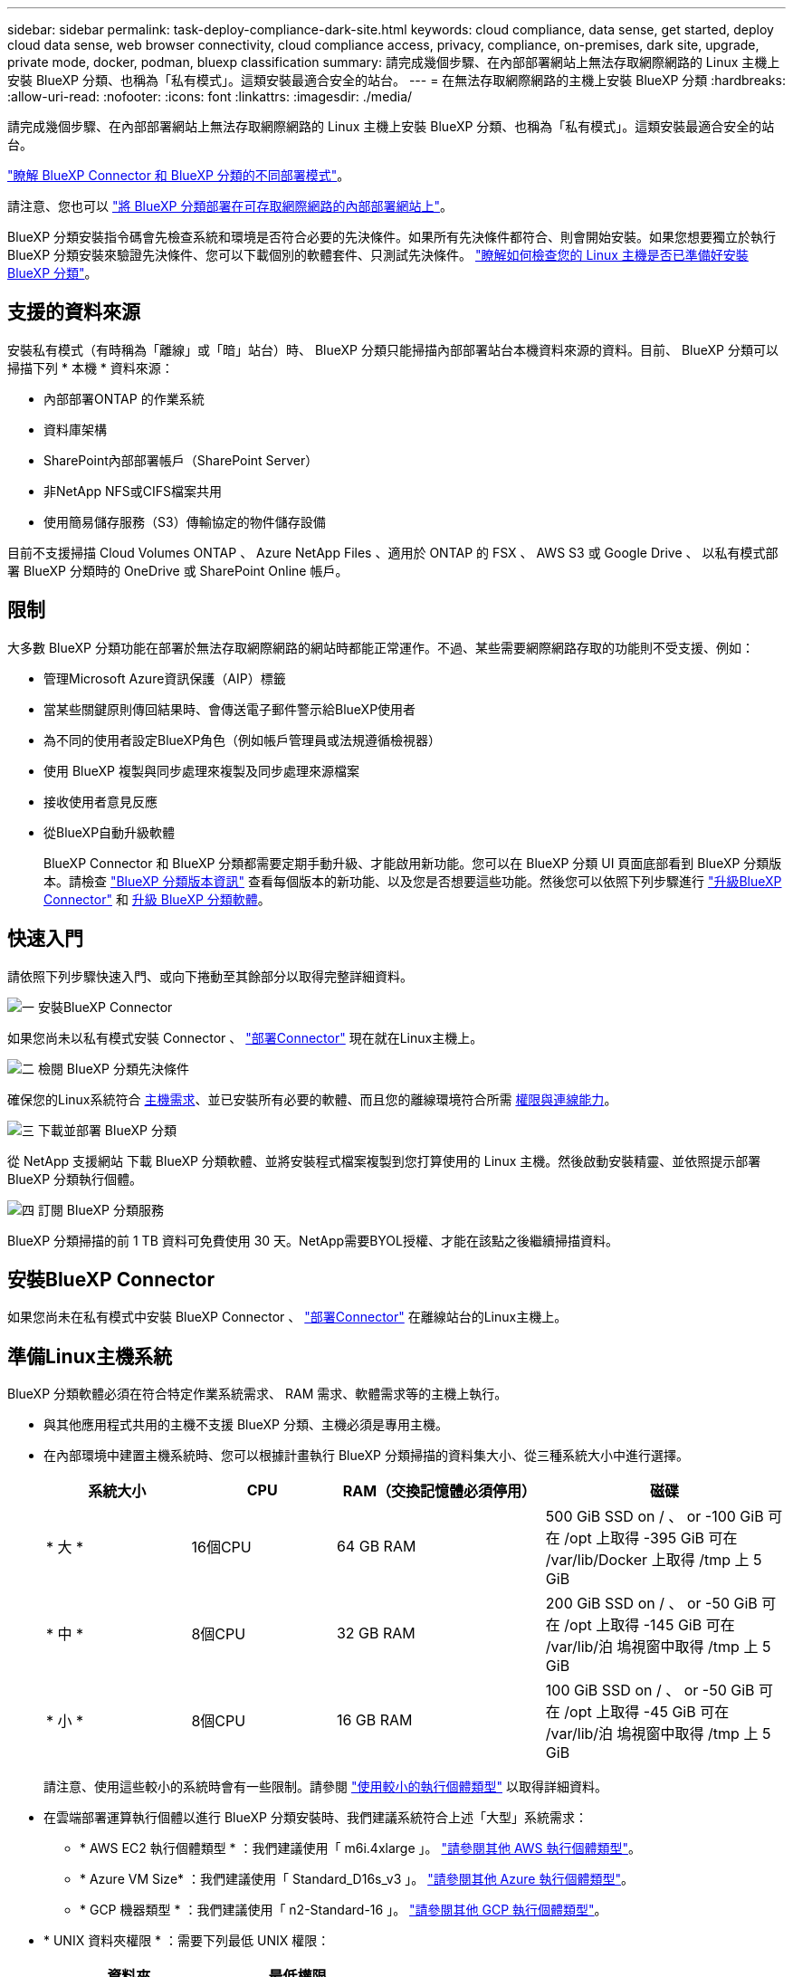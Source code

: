 ---
sidebar: sidebar 
permalink: task-deploy-compliance-dark-site.html 
keywords: cloud compliance, data sense, get started, deploy cloud data sense, web browser connectivity, cloud compliance access, privacy, compliance, on-premises, dark site, upgrade, private mode, docker, podman, bluexp classification 
summary: 請完成幾個步驟、在內部部署網站上無法存取網際網路的 Linux 主機上安裝 BlueXP 分類、也稱為「私有模式」。這類安裝最適合安全的站台。 
---
= 在無法存取網際網路的主機上安裝 BlueXP 分類
:hardbreaks:
:allow-uri-read: 
:nofooter: 
:icons: font
:linkattrs: 
:imagesdir: ./media/


[role="lead"]
請完成幾個步驟、在內部部署網站上無法存取網際網路的 Linux 主機上安裝 BlueXP 分類、也稱為「私有模式」。這類安裝最適合安全的站台。

https://docs.netapp.com/us-en/bluexp-setup-admin/concept-modes.html["瞭解 BlueXP Connector 和 BlueXP 分類的不同部署模式"^]。

請注意、您也可以 link:task-deploy-compliance-onprem.html["將 BlueXP 分類部署在可存取網際網路的內部部署網站上"]。

BlueXP 分類安裝指令碼會先檢查系統和環境是否符合必要的先決條件。如果所有先決條件都符合、則會開始安裝。如果您想要獨立於執行 BlueXP 分類安裝來驗證先決條件、您可以下載個別的軟體套件、只測試先決條件。 link:task-test-linux-system.html["瞭解如何檢查您的 Linux 主機是否已準備好安裝 BlueXP 分類"]。



== 支援的資料來源

安裝私有模式（有時稱為「離線」或「暗」站台）時、 BlueXP 分類只能掃描內部部署站台本機資料來源的資料。目前、 BlueXP 分類可以掃描下列 * 本機 * 資料來源：

* 內部部署ONTAP 的作業系統
* 資料庫架構
* SharePoint內部部署帳戶（SharePoint Server）
* 非NetApp NFS或CIFS檔案共用
* 使用簡易儲存服務（S3）傳輸協定的物件儲存設備


目前不支援掃描 Cloud Volumes ONTAP 、 Azure NetApp Files 、適用於 ONTAP 的 FSX 、 AWS S3 或 Google Drive 、 以私有模式部署 BlueXP 分類時的 OneDrive 或 SharePoint Online 帳戶。



== 限制

大多數 BlueXP 分類功能在部署於無法存取網際網路的網站時都能正常運作。不過、某些需要網際網路存取的功能則不受支援、例如：

* 管理Microsoft Azure資訊保護（AIP）標籤
* 當某些關鍵原則傳回結果時、會傳送電子郵件警示給BlueXP使用者
* 為不同的使用者設定BlueXP角色（例如帳戶管理員或法規遵循檢視器）
* 使用 BlueXP 複製與同步處理來複製及同步處理來源檔案
* 接收使用者意見反應
* 從BlueXP自動升級軟體
+
BlueXP Connector 和 BlueXP 分類都需要定期手動升級、才能啟用新功能。您可以在 BlueXP 分類 UI 頁面底部看到 BlueXP 分類版本。請檢查 link:whats-new.html["BlueXP 分類版本資訊"] 查看每個版本的新功能、以及您是否想要這些功能。然後您可以依照下列步驟進行 https://docs.netapp.com/us-en/bluexp-setup-admin/task-managing-connectors.html#upgrade-the-connector-when-using-private-mode["升級BlueXP Connector"^] 和 <<升級 BlueXP 分類軟體,升級 BlueXP 分類軟體>>。





== 快速入門

請依照下列步驟快速入門、或向下捲動至其餘部分以取得完整詳細資料。

.image:https://raw.githubusercontent.com/NetAppDocs/common/main/media/number-1.png["一"] 安裝BlueXP Connector
[role="quick-margin-para"]
如果您尚未以私有模式安裝 Connector 、 https://docs.netapp.com/us-en/bluexp-setup-admin/task-quick-start-private-mode.html["部署Connector"^] 現在就在Linux主機上。

.image:https://raw.githubusercontent.com/NetAppDocs/common/main/media/number-2.png["二"] 檢閱 BlueXP 分類先決條件
[role="quick-margin-para"]
確保您的Linux系統符合 <<準備Linux主機系統,主機需求>>、並已安裝所有必要的軟體、而且您的離線環境符合所需 <<驗證 BlueXP 和 BlueXP 分類先決條件,權限與連線能力>>。

.image:https://raw.githubusercontent.com/NetAppDocs/common/main/media/number-3.png["三"] 下載並部署 BlueXP 分類
[role="quick-margin-para"]
從 NetApp 支援網站 下載 BlueXP 分類軟體、並將安裝程式檔案複製到您打算使用的 Linux 主機。然後啟動安裝精靈、並依照提示部署 BlueXP 分類執行個體。

.image:https://raw.githubusercontent.com/NetAppDocs/common/main/media/number-4.png["四"] 訂閱 BlueXP 分類服務
[role="quick-margin-para"]
BlueXP 分類掃描的前 1 TB 資料可免費使用 30 天。NetApp需要BYOL授權、才能在該點之後繼續掃描資料。



== 安裝BlueXP Connector

如果您尚未在私有模式中安裝 BlueXP Connector 、 https://docs.netapp.com/us-en/bluexp-setup-admin/task-quick-start-private-mode.html["部署Connector"^] 在離線站台的Linux主機上。



== 準備Linux主機系統

BlueXP 分類軟體必須在符合特定作業系統需求、 RAM 需求、軟體需求等的主機上執行。

* 與其他應用程式共用的主機不支援 BlueXP 分類、主機必須是專用主機。
* 在內部環境中建置主機系統時、您可以根據計畫執行 BlueXP 分類掃描的資料集大小、從三種系統大小中進行選擇。
+
[cols="18,18,26,30"]
|===
| 系統大小 | CPU | RAM（交換記憶體必須停用） | 磁碟 


| * 大 * | 16個CPU | 64 GB RAM | 500 GiB SSD on / 、 or
-100 GiB 可在 /opt 上取得
-395 GiB 可在 /var/lib/Docker 上取得
/tmp 上 5 GiB 


| * 中 * | 8個CPU | 32 GB RAM | 200 GiB SSD on / 、 or
-50 GiB 可在 /opt 上取得
-145 GiB 可在 /var/lib/泊 塢視窗中取得
/tmp 上 5 GiB 


| * 小 * | 8個CPU | 16 GB RAM | 100 GiB SSD on / 、 or
-50 GiB 可在 /opt 上取得
-45 GiB 可在 /var/lib/泊 塢視窗中取得
/tmp 上 5 GiB 
|===
+
請注意、使用這些較小的系統時會有一些限制。請參閱 link:concept-cloud-compliance.html#using-a-smaller-instance-type["使用較小的執行個體類型"] 以取得詳細資料。

* 在雲端部署運算執行個體以進行 BlueXP 分類安裝時、我們建議系統符合上述「大型」系統需求：
+
** * AWS EC2 執行個體類型 * ：我們建議使用「 m6i.4xlarge 」。 link:reference-instance-types.html#aws-instance-types["請參閱其他 AWS 執行個體類型"^]。
** * Azure VM Size* ：我們建議使用「 Standard_D16s_v3 」。 link:reference-instance-types.html#azure-instance-types["請參閱其他 Azure 執行個體類型"^]。
** * GCP 機器類型 * ：我們建議使用「 n2-Standard-16 」。 link:reference-instance-types.html#gcp-instance-types["請參閱其他 GCP 執行個體類型"^]。


* * UNIX 資料夾權限 * ：需要下列最低 UNIX 權限：
+
[cols="25,25"]
|===
| 資料夾 | 最低權限 


| /tmp | `rwxrwxrwt` 


| /opt | `rwxr-xr-x` 


| /var/lib/泊 塢視窗 | `rwx------` 


| /usr/lib/systemd/system | `rwxr-xr-x` 
|===
* * 作業系統 * ：
+
** 下列作業系統需要使用 Docker Container 引擎：
+
*** Red Hat Enterprise Linux 版本 7.8 和 7.9
*** CentOS 版本 7.8 和 7.9
*** Ubuntu 22.04 （需要 BlueXP 分級版本 1.23 或更新版本）


** 下列作業系統需要使用 Podman Container 引擎、而且需要 BlueXP 分級版本 1.26 或更新版本：
+
*** Red Hat Enterprise Linux 9.0 、 9.1 和 9.2 版
+
請注意、目前使用 RHEL 9.x 時不支援下列功能：

+
**** 安裝在黑暗的地點
**** 分散式掃描；使用主要掃描器節點和遠端掃描器節點






* * Red Hat Subscription Management* ：主機必須向 Red Hat Subscription Management 註冊。如果系統尚未註冊、則無法在安裝期間存取儲存庫以更新所需的協力廠商軟體。
* * 其他軟體 * ：安裝 BlueXP 分類之前、您必須在主機上安裝下列軟體：
+
** 視您使用的作業系統而定、您需要安裝其中一個容器引擎：
+
*** Docker Engine 版本 19.3.1 或更新版本。 https://docs.docker.com/engine/install/["檢視安裝指示"^]。
+
https://youtu.be/Ogoufel1q6c["觀看此影片"^] 快速示範如何在 CentOS 上安裝 Docker 。

*** Podman 版本 4 或更新版本。若要安裝 Podman 、請更新您的系統套件 (`sudo yum update -y`）、然後安裝 Podman (`sudo yum install podman -y`）。


** Python 3.6 版或更新版本。 https://www.python.org/downloads/["檢視安裝指示"^]。


* * NTP 考量 * ： NetApp 建議將 BlueXP 分類系統設定為使用網路時間傳輸協定（ NTP ）服務。必須在 BlueXP 分類系統和 BlueXP 連接器系統之間同步時間。
* * Firewalld考量事項*：如果您打算使用 `firewalld`、建議您在安裝 BlueXP 分類之前先啟用此功能。執行下列命令進行設定 `firewalld` 因此與 BlueXP 分類相容：
+
....
firewall-cmd --permanent --add-service=http
firewall-cmd --permanent --add-service=https
firewall-cmd --permanent --add-port=80/tcp
firewall-cmd --permanent --add-port=8080/tcp
firewall-cmd --permanent --add-port=443/tcp
firewall-cmd --reload
....
+
請注意、每當您啟用或更新時、都必須重新啟動 Docker 或 Podman `firewalld` 設定：




TIP: 安裝後無法變更 BlueXP 分類主機系統的 IP 位址。



== 驗證 BlueXP 和 BlueXP 分類先決條件

在部署 BlueXP 分類之前、請先檢閱下列先決條件、確定您擁有支援的組態。

* 確保 Connector 擁有部署資源的權限、並為 BlueXP 分類執行個體建立安全性群組。您可以在中找到最新的BlueXP權限 https://docs.netapp.com/us-en/bluexp-setup-admin/reference-permissions.html["NetApp 提供的原則"^]。
* 確保您可以繼續執行 BlueXP 分類。BlueXP 分類執行個體必須持續運作、才能持續掃描資料。
* 確保網頁瀏覽器連線至 BlueXP 分類。啟用 BlueXP 分類後、請確定使用者從連線至 BlueXP 分類執行個體的主機存取 BlueXP 介面。
+
BlueXP 分類執行個體使用私有 IP 位址來確保其他人無法存取索引資料。因此、您用來存取BlueXP的網頁瀏覽器必須連線至該私有IP位址。該連線可能來自與 BlueXP 分類執行個體位於同一個網路內的主機。





== 確認已啟用所有必要的連接埠

您必須確保所有必要的連接埠都已開啟、以便在 Connector 、 BlueXP 分類、 Active Directory 和資料來源之間進行通訊。

[cols="25,25,50"]
|===
| 連線類型 | 連接埠 | 說明 


| Connector <> BlueXP 分類 | 8080 （ TCP ）、 6000 （ TCP ）、 443 （ TCP ）和 80  a| 
Connector 的安全性群組必須允許透過連接埠 6000 和 443 的傳入和傳出流量進出 BlueXP 分類執行個體。

* 需要連接埠 6000 、才能讓 BlueXP 等級 BYOL 授權在黑暗的站台中運作。
* 應開啟連接埠 8080 、以便在 BlueXP 中查看安裝進度。




| 連接器<> ONTAP -叢集（NAS） | 443（TCP）  a| 
BlueXP會使用ONTAP HTTPS探索叢集。如果使用自訂防火牆原則、則必須符合下列需求：

* 連接器主機必須允許透過連接埠 443 進行傳出 HTTPS 存取。如果 Connector 位於雲端、則預先定義的安全性群組會允許所有傳出通訊。
* 這個支援叢集必須允許透過連接埠 443 進行傳入 HTTPS 存取。 ONTAP預設的「管理」防火牆原則允許從所有 IP 位址進行傳入 HTTPS 存取。如果您修改此預設原則、或是建立自己的防火牆原則、則必須將 HTTPS 傳輸協定與該原則建立關聯、並啟用從 Connector 主機存取。




| BlueXP 分類 <> ONTAP 叢集  a| 
* NFS：111（TCP\udp）和2049（TCP\udp）
* 適用於 CIFS - 139 （ TCP\UDP ）和 445 （ TCP\UDP ）

 a| 
BlueXP 分類需要與每個 Cloud Volumes ONTAP 子網路或內部 ONTAP 系統建立網路連線。Cloud Volumes ONTAP 的安全性群組必須允許來自 BlueXP 分類執行個體的傳入連線。

請確定這些連接埠已開放給 BlueXP 分類執行個體：

* NFS：111和2049
* 適用於CIFS - 139和445


NFS Volume 匯出原則必須允許從 BlueXP 分類執行個體存取。



| BlueXP 分類 <> Active Directory | 389（TCP與udp）、636（TCP）、3268（TCP）和3269（TCP）  a| 
您必須已為公司中的使用者設定Active Directory。此外、 BlueXP 分類需要 Active Directory 認證來掃描 CIFS 磁碟區。

您必須擁有Active Directory的資訊：

* DNS伺服器IP位址或多個IP位址
* 伺服器的使用者名稱和密碼
* 網域名稱（Active Directory名稱）
* 無論您是否使用安全LDAP（LDAPS）
* LDAP伺服器連接埠（LDAP一般為389、安全LDAP一般為636）


|===
如果您使用多個 BlueXP 分類主機來提供額外的處理能力來掃描資料來源、則需要啟用其他連接埠 / 通訊協定。 link:task-deploy-compliance-dark-site.html#multi-host-installation-for-large-configurations["請參閱其他連接埠需求"]。



== 在內部部署 Linux 主機上安裝 BlueXP 分類

對於一般組態、您將在單一主機系統上安裝軟體。 link:task-deploy-compliance-dark-site.html#single-host-installation-for-typical-configurations["請參閱此處的步驟"]。

image:diagram_deploy_onprem_single_host_no_internet.png["圖表顯示在內部部署的單一 BlueXP 分類執行個體、在沒有網際網路存取的情況下、您可以掃描的資料來源位置。"]

對於掃描PB資料的大型組態、您可以納入多個主機、以提供額外的處理能力。 link:task-deploy-compliance-dark-site.html#multi-host-installation-for-large-configurations["請參閱此處的步驟"]。

image:diagram_deploy_onprem_multi_host_no_internet.png["顯示您可以在內部部署多個 BlueXP 分類執行個體、但無法存取網際網路時、掃描之資料來源位置的圖表。"]



=== 一般組態的單一主機安裝

在離線環境中的單一內部部署主機上安裝 BlueXP 分類軟體時、請遵循下列步驟。

請注意、安裝 BlueXP 分類時會記錄所有安裝活動。如果您在安裝期間遇到任何問題、您可以檢視安裝稽核記錄的內容。它是寫入的 `/opt/netapp/install_logs/`。 link:task-audit-data-sense-actions.html#access-the-log-file["請參閱此處的更多詳細資料"]。

.您需要的產品
* 確認您的Linux系統符合 <<準備Linux主機系統,主機需求>>。
* 確認您已安裝兩個必要的軟體套件（ Docker Engine 或 Podman 和 Python 3 ）。
* 請確定您擁有Linux系統的root權限。
* 確認您的離線環境符合所需 <<驗證 BlueXP 和 BlueXP 分類先決條件,權限與連線能力>>。


.步驟
. 在網際網路設定的系統上、從下載 BlueXP 分類軟體 https://mysupport.netapp.com/site/products/all/details/cloud-data-sense/downloads-tab/["NetApp 支援網站"^]。您應該選取的檔案名稱為* DataSense-offline bund-<版本>.tar.gz*。
. 將安裝程式套件複製到您打算在私有模式中使用的 Linux 主機。
. 在主機上解壓縮安裝程式套件、例如：
+
[source, cli]
----
tar -xzf DataSense-offline-bundle-v1.25.0.tar.gz
----
+
這會擷取所需的軟體和實際安裝檔案* cc_OnPrem_installer.tar。gz*。

. 在主機上解壓縮安裝檔案、例如：
+
[source, cli]
----
tar -xzf cc_onprem_installer.tar.gz
----
. 啟動BlueXP、然後選取*管理>分類*。
. 按一下「*啟動資料感應*」。
+
image:screenshot_cloud_compliance_deploy_start.png["選取按鈕以啟動 BlueXP 分類的螢幕擷取畫面。"]

. 按一下「*部署*」開始內部安裝。
+
image:screenshot_cloud_compliance_deploy_darksite.png["選取按鈕以在內部部署部署 BlueXP 分類的螢幕擷取畫面。"]

. 此時會顯示「部署內部部署的資料感知」對話方塊。複製提供的命令（例如： `sudo ./install.sh -a 12345 -c 27AG75 -t 2198qq --darksite`）並貼到文字檔中、以便日後使用。然後按一下*關閉*以關閉對話方塊。
. 在主機上、輸入您複製的命令、然後依照一系列提示操作、或者您也可以提供完整命令、包括所有必要參數做為命令列引數。
+
請注意、安裝程式會執行預先檢查、以確保您的系統和網路需求已準備就緒、以便順利安裝。

+
[cols="50a,50"]
|===
| 根據提示輸入參數： | 輸入完整命令： 


 a| 
.. 貼上您從步驟8複製的資訊：
`sudo ./install.sh -a <account_id> -c <client_id> -t <user_token> --darksite`
.. 輸入 BlueXP 分類主機機器的 IP 位址或主機名稱、以便 Connector 系統存取。
.. 輸入 BlueXP Connector 主機機器的 IP 位址或主機名稱、以便 BlueXP 分類系統存取。

| 或者、您也可以預先建立完整命令、提供必要的主機參數：
`sudo ./install.sh -a <account_id> -c <client_id> -t <user_token> --host <ds_host> --manager-host <cm_host> --no-proxy --darksite` 
|===
+
變數值：

+
** _Account_id_ = NetApp 帳戶 ID
** _client_id_ = Connector Client ID （如果用戶端 ID 尚未出現、請將字尾「 Clients 」新增至用戶端 ID ）
** _user_tokon_= JWT使用者存取權杖
** _DS_host_ = BlueXP 分類系統的 IP 位址或主機名稱。
** _cm_host_= BlueXP Connector系統的IP位址或主機名稱。




.結果
BlueXP 分類安裝程式會安裝套件、登錄安裝、並安裝 BlueXP 分類。安裝可能需要 10 到 20 分鐘。

如果主機與 Connector 執行個體之間的連接埠 8080 有連線、您會在 BlueXP 的 BlueXP 分類標籤中看到安裝進度。

.下一步
在「組態」頁面中、您可以選取本機 link:task-getting-started-compliance.html["內部ONTAP 部署的叢集"] 和 link:task-scanning-databases.html["資料庫"] 您想要掃描的。

您也可以 link:task-licensing-datasense.html#use-a-bluexp-classification-byol-license["設定 BlueXP 分類的 BYOL 授權"] 目前從 BlueXP 數位錢包頁面。30天免費試用期結束前、您將不需付費。



=== 適用於大型組態的多主機安裝

對於掃描PB資料的大型組態、您可以納入多個主機、以提供額外的處理能力。使用多個主機系統時、主要系統稱為_Manager節點_、而提供額外處理能力的其他系統稱為_scaliple nodes _。

在離線環境中的多部內部部署主機上安裝 BlueXP 分類軟體時、請遵循下列步驟。

.您需要的產品
* 確認Manager和掃描儀節點的所有Linux系統都符合 <<準備Linux主機系統,主機需求>>。
* 確認您已安裝兩個必要的軟體套件（ Docker Engine 或 Podman 和 Python 3 ）。
* 請確定您擁有Linux系統的root權限。
* 確認您的離線環境符合所需 <<驗證 BlueXP 和 BlueXP 分類先決條件,權限與連線能力>>。
* 您必須擁有要使用的掃描器節點主機的IP位址。
* 必須在所有主機上啟用下列連接埠和傳輸協定：
+
[cols="15,20,55"]
|===
| 連接埠 | 通訊協定 | 說明 


| 2377 | TCP | 叢集管理通訊 


| 7946 | TCP、udp | 節點間通訊 


| 4789 | UDP | 重疊網路流量 


| 50 | 電子穩定程序 | 加密的IPsec覆疊網路（ESP）流量 


| 111. | TCP、udp | NFS伺服器、用於在主機之間共用檔案（從每個掃描儀節點到管理器節點都需要） 


| 2049 | TCP、udp | NFS伺服器、用於在主機之間共用檔案（從每個掃描儀節點到管理器節點都需要） 
|===


.步驟
. 請依照中的步驟1至8進行 link:task-deploy-compliance-dark-site.html#single-host-installation-for-typical-configurations["單一主機安裝"] 在管理器節點上。
. 如步驟9所示、當安裝程式提示時、您可以在一系列提示中輸入所需的值、也可以將所需的參數作為命令列引數提供給安裝程式。
+
除了可用於單一主機安裝的變數之外、還會使用新的選項*- n <node_ip>*來指定掃描儀節點的IP位址。多個節點IP之間以一個逗號分隔。

+
例如、此命令會新增 3 個掃描器節點：
`sudo ./install.sh -a <account_id> -c <client_id> -t <user_token> --host <ds_host> --manager-host <cm_host> *-n <node_ip1>,<node_ip2>,<node_ip3>* --no-proxy --darksite`

. 在管理器節點安裝完成之前、會有一個對話方塊顯示掃描儀節點所需的安裝命令。複製命令（例如： `sudo ./node_install.sh -m 10.11.12.13 -t ABCDEF-1-3u69m1-1s35212`）並將其儲存在文字檔中。
. 在*每個*掃描儀節點主機上：
+
.. 將Data Sense安裝程式檔案（* cc_OnPrem_installer.tar.gz*）複製到主機機器。
.. 解壓縮安裝程式檔案。
.. 貼上並執行您在步驟3中複製的命令。
+
在所有掃描儀節點上完成安裝、並已加入管理器節點之後、管理器節點的安裝也會完成。





.結果
BlueXP 分類安裝程式會完成套件的安裝、並註冊安裝。安裝可能需要15至25分鐘。

.下一步
在「組態」頁面中、您可以選取本機 link:task-getting-started-compliance.html["內部ONTAP 部署的叢集"] 和本機 link:task-scanning-databases.html["資料庫"] 您想要掃描的。

您也可以 link:task-licensing-datasense.html#use-a-bluexp-classification-byol-license["設定 BlueXP 分類的 BYOL 授權"] 目前從 BlueXP 數位錢包頁面。30天免費試用期結束前、您將不需付費。



== 升級 BlueXP 分類軟體

由於 BlueXP 分類軟體定期更新新功能、因此您應該定期檢查新版本、以確保您使用的是最新的軟體和功能。您需要手動升級 BlueXP 分類軟體、因為沒有網際網路連線功能可自動執行升級。

.開始之前
* 我們建議您將 BlueXP Connector 軟體升級至最新的可用版本。 https://docs.netapp.com/us-en/bluexp-setup-admin/task-managing-connectors.html#upgrade-the-connector-when-using-private-mode["請參閱連接器升級步驟"^]。
* 從 BlueXP 分級版本 1.24 開始、您可以升級至任何未來版本的軟體。
+
如果您的 BlueXP 分類軟體執行的版本早於 1.24 、您一次只能升級一個主要版本。例如、如果您已安裝 1.21.x 版、則只能升級至 1.22.x如果您落後幾個主要版本、就必須多次升級軟體。



.步驟
. 在網際網路設定的系統上、從下載 BlueXP 分類軟體 https://mysupport.netapp.com/site/products/all/details/cloud-data-sense/downloads-tab/["NetApp 支援網站"^]。您應該選取的檔案名稱為* DataSense-offline bund-<版本>.tar.gz*。
. 將軟體套件複製到安裝了 BlueXP 分類的 Linux 主機。
. 將主機上的軟體套裝組合解壓縮、例如：
+
[source, cli]
----
tar -xvf DataSense-offline-bundle-v1.25.0.tar.gz
----
+
這會擷取安裝檔案* cc_OnPrem_installer.tar.gz*。

. 在主機上解壓縮安裝檔案、例如：
+
[source, cli]
----
tar -xzf cc_onprem_installer.tar.gz
----
+
這會擷取升級指令碼* start_dimite_upgrade.sh*和任何必要的協力廠商軟體。

. 在主機上執行升級指令碼、例如：
+
[source, cli]
----
start_darksite_upgrade.sh
----


.結果
BlueXP 分類軟體會在您的主機上升級。更新可能需要5到10分鐘的時間。

請注意、如果您已在多個主機系統上部署 BlueXP 分類來掃描非常大型的組態、則無需在掃描器節點上進行升級。

您可以檢查 BlueXP 分類 UI 頁面底部的版本、以確認軟體已更新。
